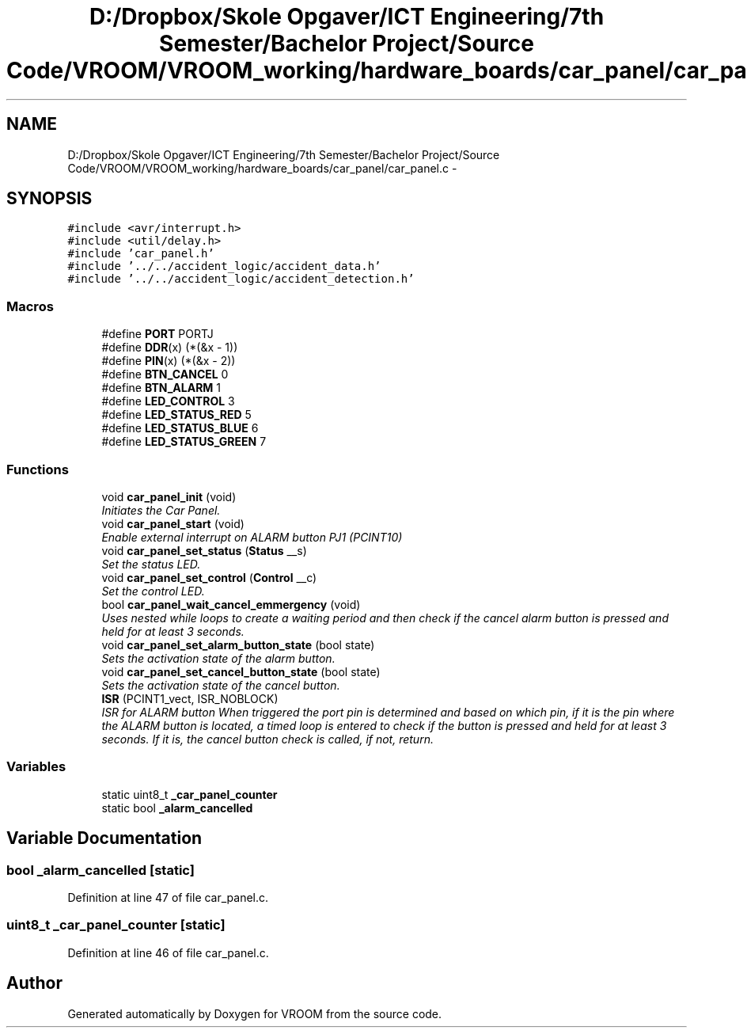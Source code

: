 .TH "D:/Dropbox/Skole Opgaver/ICT Engineering/7th Semester/Bachelor Project/Source Code/VROOM/VROOM_working/hardware_boards/car_panel/car_panel.c" 3 "Wed Dec 3 2014" "Version v0.01" "VROOM" \" -*- nroff -*-
.ad l
.nh
.SH NAME
D:/Dropbox/Skole Opgaver/ICT Engineering/7th Semester/Bachelor Project/Source Code/VROOM/VROOM_working/hardware_boards/car_panel/car_panel.c \- 
.SH SYNOPSIS
.br
.PP
\fC#include <avr/interrupt\&.h>\fP
.br
\fC#include <util/delay\&.h>\fP
.br
\fC#include 'car_panel\&.h'\fP
.br
\fC#include '\&.\&./\&.\&./accident_logic/accident_data\&.h'\fP
.br
\fC#include '\&.\&./\&.\&./accident_logic/accident_detection\&.h'\fP
.br

.SS "Macros"

.in +1c
.ti -1c
.RI "#define \fBPORT\fP   PORTJ"
.br
.ti -1c
.RI "#define \fBDDR\fP(x)   (*(&x - 1))"
.br
.ti -1c
.RI "#define \fBPIN\fP(x)   (*(&x - 2))"
.br
.ti -1c
.RI "#define \fBBTN_CANCEL\fP   0"
.br
.ti -1c
.RI "#define \fBBTN_ALARM\fP   1"
.br
.ti -1c
.RI "#define \fBLED_CONTROL\fP   3"
.br
.ti -1c
.RI "#define \fBLED_STATUS_RED\fP   5"
.br
.ti -1c
.RI "#define \fBLED_STATUS_BLUE\fP   6"
.br
.ti -1c
.RI "#define \fBLED_STATUS_GREEN\fP   7"
.br
.in -1c
.SS "Functions"

.in +1c
.ti -1c
.RI "void \fBcar_panel_init\fP (void)"
.br
.RI "\fIInitiates the Car Panel\&. \fP"
.ti -1c
.RI "void \fBcar_panel_start\fP (void)"
.br
.RI "\fIEnable external interrupt on ALARM button PJ1 (PCINT10) \fP"
.ti -1c
.RI "void \fBcar_panel_set_status\fP (\fBStatus\fP __s)"
.br
.RI "\fISet the status LED\&. \fP"
.ti -1c
.RI "void \fBcar_panel_set_control\fP (\fBControl\fP __c)"
.br
.RI "\fISet the control LED\&. \fP"
.ti -1c
.RI "bool \fBcar_panel_wait_cancel_emmergency\fP (void)"
.br
.RI "\fIUses nested while loops to create a waiting period and then check if the cancel alarm button is pressed and held for at least 3 seconds\&. \fP"
.ti -1c
.RI "void \fBcar_panel_set_alarm_button_state\fP (bool state)"
.br
.RI "\fISets the activation state of the alarm button\&. \fP"
.ti -1c
.RI "void \fBcar_panel_set_cancel_button_state\fP (bool state)"
.br
.RI "\fISets the activation state of the cancel button\&. \fP"
.ti -1c
.RI "\fBISR\fP (PCINT1_vect, ISR_NOBLOCK)"
.br
.RI "\fIISR for ALARM button When triggered the port pin is determined and based on which pin, if it is the pin where the ALARM button is located, a timed loop is entered to check if the button is pressed and held for at least 3 seconds\&. If it is, the cancel button check is called, if not, return\&. \fP"
.in -1c
.SS "Variables"

.in +1c
.ti -1c
.RI "static uint8_t \fB_car_panel_counter\fP"
.br
.ti -1c
.RI "static bool \fB_alarm_cancelled\fP"
.br
.in -1c
.SH "Variable Documentation"
.PP 
.SS "bool _alarm_cancelled\fC [static]\fP"

.PP
Definition at line 47 of file car_panel\&.c\&.
.SS "uint8_t _car_panel_counter\fC [static]\fP"

.PP
Definition at line 46 of file car_panel\&.c\&.
.SH "Author"
.PP 
Generated automatically by Doxygen for VROOM from the source code\&.
